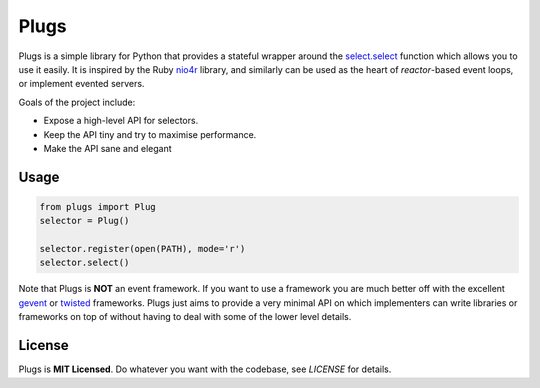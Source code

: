 Plugs
=====

Plugs is a simple library for Python that provides a
stateful wrapper around the select.select_ function
which allows you to use it easily. It is inspired by
the Ruby nio4r_ library, and similarly can be used as
the heart of *reactor*-based event loops, or implement
evented servers.

Goals of the project include:

* Expose a high-level API for selectors.
* Keep the API tiny and try to maximise performance.
* Make the API sane and elegant


.. _nio4r: https://github.com/celluloid/nio4r
.. _select.select: https://docs.python.org/3/library/select.html#select.select


Usage
-----

.. code-block:: python

    from plugs import Plug
    selector = Plug()

    selector.register(open(PATH), mode='r')
    selector.select()

Note that Plugs is **NOT** an event framework. If you
want to use a framework you are much better off with
the excellent gevent_ or twisted_ frameworks. Plugs
just aims to provide a very minimal API on which
implementers can write libraries or frameworks on top
of without having to deal with some of the lower level
details.


.. _gevent: https://gevent.org
.. _twisted: https://twistedmatrix.com/trac/


License
-------

Plugs is **MIT Licensed**. Do whatever you want with
the codebase, see *LICENSE* for details.
